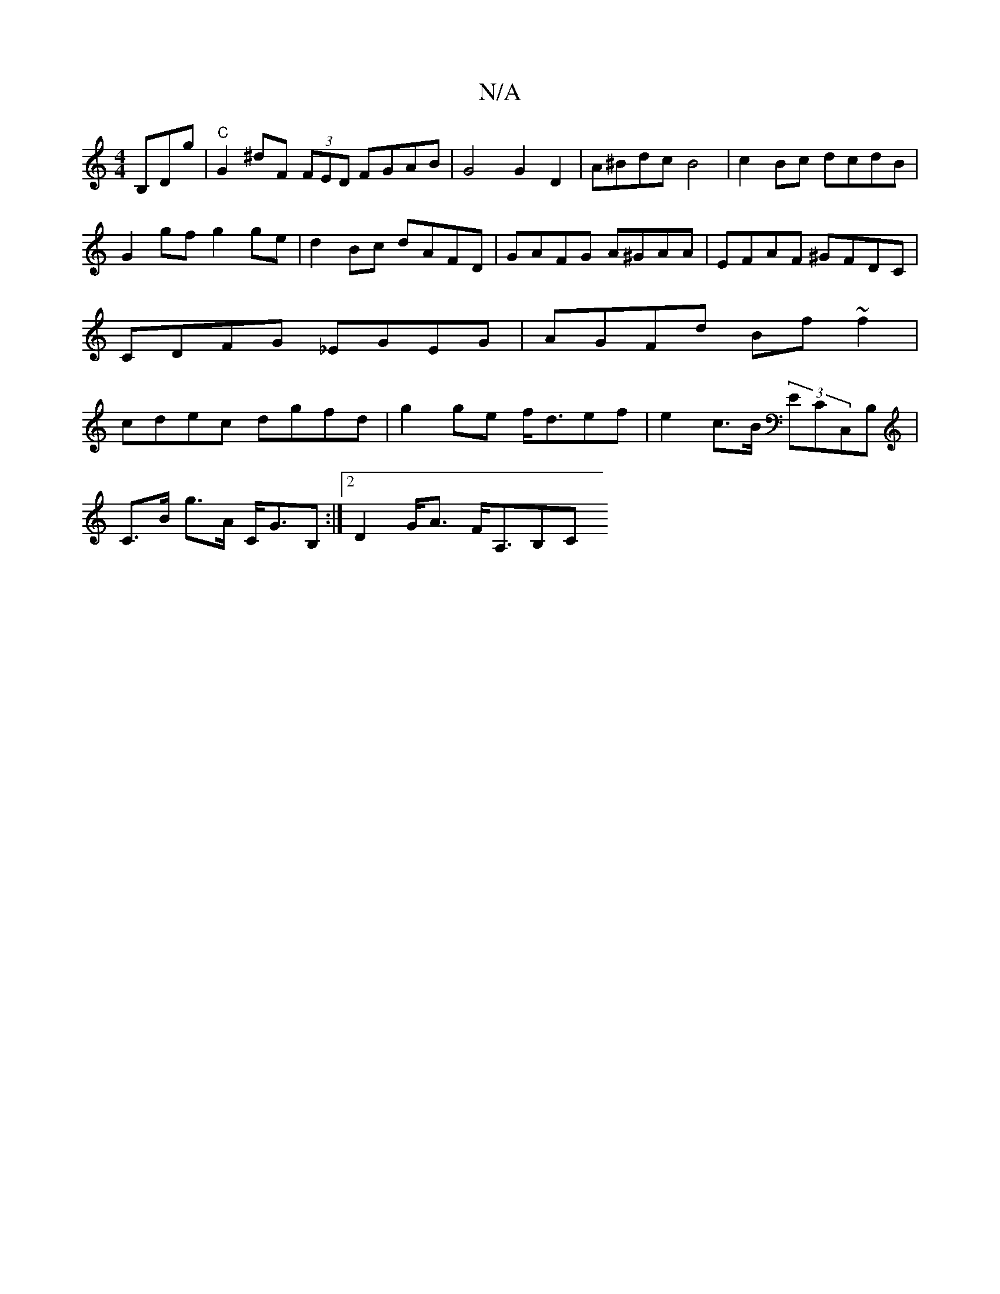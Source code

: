 X:1
T:N/A
M:4/4
R:N/A
K:Cmajor
 B,Dg|"C" G2 ^dF (3FED FGAB| G4 G2D2|A^Bdc B4|c2 Bc dcdB | G2gf g2 ge|d2 Bc dAFD | GAFG A^GAA | EFAF ^GFDC| CDFG _EGEG|AGFd Bf~f2|cdec dgfd|g2ge f<def|e2 c>B (3ECC,B,|
C>B g>A C<GB,:|[2 D2 G<A F<A,B,C